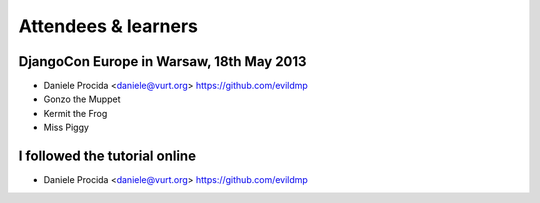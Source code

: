 ####################
Attendees & learners
####################

DjangoCon Europe in Warsaw, 18th May 2013
=========================================

* Daniele Procida <daniele@vurt.org> https://github.com/evildmp
* Gonzo the Muppet
* Kermit the Frog
* Miss Piggy


I followed the tutorial online
==============================
* Daniele Procida <daniele@vurt.org> https://github.com/evildmp
